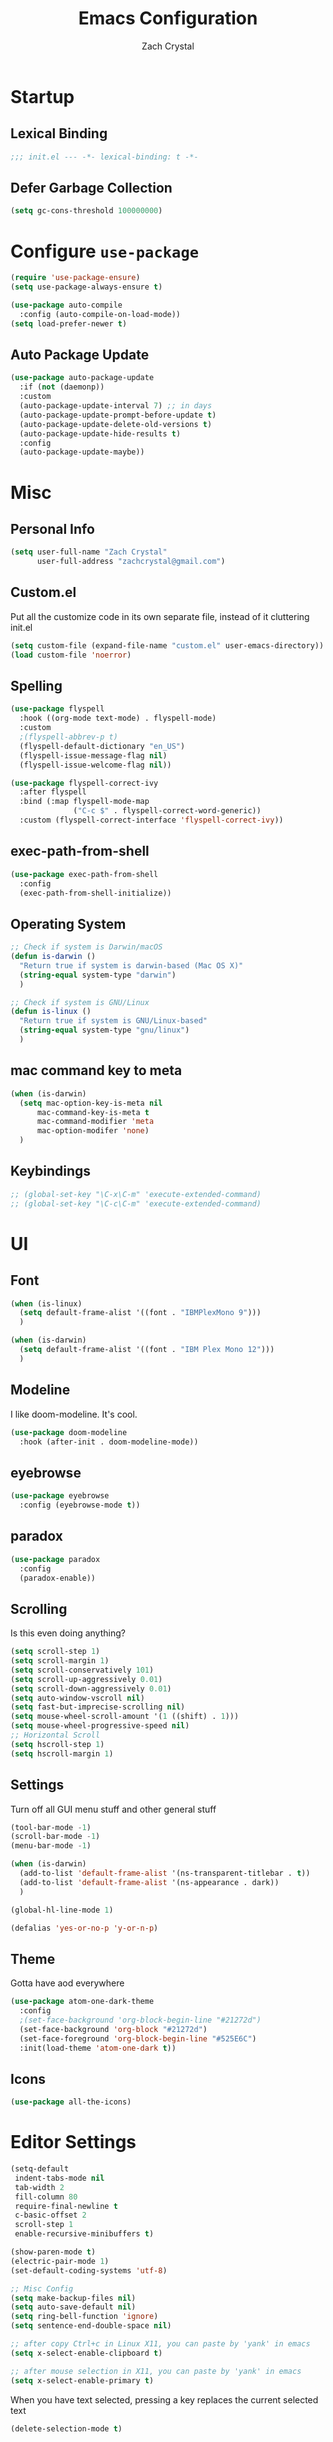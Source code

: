 #+TITLE: Emacs Configuration
#+AUTHOR: Zach Crystal
* Startup
** Lexical Binding
#+begin_src emacs-lisp
;;; init.el --- -*- lexical-binding: t -*-
#+end_src
** Defer Garbage Collection
#+begin_src emacs-lisp
(setq gc-cons-threshold 100000000)
#+end_src
* Configure =use-package=
#+BEGIN_SRC emacs-lisp
(require 'use-package-ensure)
(setq use-package-always-ensure t)

(use-package auto-compile
  :config (auto-compile-on-load-mode))
(setq load-prefer-newer t)
#+END_SRC

** Auto Package Update
#+begin_src emacs-lisp
  (use-package auto-package-update
    :if (not (daemonp))
    :custom
    (auto-package-update-interval 7) ;; in days
    (auto-package-update-prompt-before-update t)
    (auto-package-update-delete-old-versions t)
    (auto-package-update-hide-results t)
    :config
    (auto-package-update-maybe))
#+end_src

* Misc
** Personal Info
#+begin_src emacs-lisp
(setq user-full-name "Zach Crystal"
      user-full-address "zachcrystal@gmail.com")
#+end_src
** Custom.el
Put all the customize code in its own separate file, instead of it cluttering init.el
#+begin_src emacs-lisp
(setq custom-file (expand-file-name "custom.el" user-emacs-directory))
(load custom-file 'noerror)
#+end_src

** Spelling
#+begin_src emacs-lisp
  (use-package flyspell
    :hook ((org-mode text-mode) . flyspell-mode)
    :custom
    ;(flyspell-abbrev-p t)
    (flyspell-default-dictionary "en_US")
    (flyspell-issue-message-flag nil)
    (flyspell-issue-welcome-flag nil))

  (use-package flyspell-correct-ivy
    :after flyspell
    :bind (:map flyspell-mode-map
                ("C-c $" . flyspell-correct-word-generic))
    :custom (flyspell-correct-interface 'flyspell-correct-ivy))
#+end_src
** exec-path-from-shell
#+begin_src emacs-lisp
  (use-package exec-path-from-shell
    :config
    (exec-path-from-shell-initialize))
#+end_src
** Operating System
#+begin_src emacs-lisp
  ;; Check if system is Darwin/macOS
  (defun is-darwin ()
    "Return true if system is darwin-based (Mac OS X)"
    (string-equal system-type "darwin")
    )

  ;; Check if system is GNU/Linux
  (defun is-linux ()
    "Return true if system is GNU/Linux-based"
    (string-equal system-type "gnu/linux")
    )
#+end_src
** mac command key to meta
#+begin_src emacs-lisp
  (when (is-darwin)
    (setq mac-option-key-is-meta nil
        mac-command-key-is-meta t
        mac-command-modifier 'meta
        mac-option-modifer 'none)
    )
#+end_src

** Keybindings
#+begin_src emacs-lisp
  ;; (global-set-key "\C-x\C-m" 'execute-extended-command)
  ;; (global-set-key "\C-c\C-m" 'execute-extended-command)
#+end_src
* UI
** Font
#+begin_src emacs-lisp
  (when (is-linux)
    (setq default-frame-alist '((font . "IBMPlexMono 9")))
    )

  (when (is-darwin)
    (setq default-frame-alist '((font . "IBM Plex Mono 12")))
    )
#+end_src

** Modeline
I like doom-modeline. It's cool.
#+BEGIN_SRC emacs-lisp
(use-package doom-modeline
  :hook (after-init . doom-modeline-mode))
#+END_SRC

** eyebrowse
#+begin_src emacs-lisp
  (use-package eyebrowse
    :config (eyebrowse-mode t))
#+end_src
** paradox
#+begin_src emacs-lisp
(use-package paradox
  :config
  (paradox-enable))
#+end_src

** Scrolling
Is this even doing anything?
#+begin_src emacs-lisp
  (setq scroll-step 1)
  (setq scroll-margin 1)
  (setq scroll-conservatively 101)
  (setq scroll-up-aggressively 0.01)
  (setq scroll-down-aggressively 0.01)
  (setq auto-window-vscroll nil)
  (setq fast-but-imprecise-scrolling nil)
  (setq mouse-wheel-scroll-amount '(1 ((shift) . 1)))
  (setq mouse-wheel-progressive-speed nil)
  ;; Horizontal Scroll
  (setq hscroll-step 1)
  (setq hscroll-margin 1)
#+end_src

** Settings
Turn off all GUI menu stuff and other general stuff
#+BEGIN_SRC emacs-lisp
  (tool-bar-mode -1)
  (scroll-bar-mode -1)
  (menu-bar-mode -1)

  (when (is-darwin)
    (add-to-list 'default-frame-alist '(ns-transparent-titlebar . t))
    (add-to-list 'default-frame-alist '(ns-appearance . dark))
    )

  (global-hl-line-mode 1)

  (defalias 'yes-or-no-p 'y-or-n-p)
#+END_SRC

** Theme
Gotta have aod everywhere
#+BEGIN_SRC emacs-lisp
  (use-package atom-one-dark-theme
    :config
    ;(set-face-background 'org-block-begin-line "#21272d")
    (set-face-background 'org-block "#21272d")
    (set-face-foreground 'org-block-begin-line "#525E6C")
    :init(load-theme 'atom-one-dark t))
#+END_SRC

** Icons
#+begin_src emacs-lisp
  (use-package all-the-icons)
#+end_src

* Editor Settings
#+BEGIN_SRC emacs-lisp
(setq-default
 indent-tabs-mode nil
 tab-width 2
 fill-column 80
 require-final-newline t
 c-basic-offset 2
 scroll-step 1
 enable-recursive-minibuffers t)

(show-paren-mode t)
(electric-pair-mode 1)
(set-default-coding-systems 'utf-8)

;; Misc Config
(setq make-backup-files nil)
(setq auto-save-default nil)
(setq ring-bell-function 'ignore)
(setq sentence-end-double-space nil)

;; after copy Ctrl+c in Linux X11, you can paste by 'yank' in emacs
(setq x-select-enable-clipboard t)

;; after mouse selection in X11, you can paste by 'yank' in emacs
(setq x-select-enable-primary t)
#+END_SRC

When you have text selected, pressing a key replaces the current selected text
#+begin_src emacs-lisp
(delete-selection-mode t)
#+end_src

* Base Packages
** adaptive-wrap
Wrap lines but also keeps them indented
#+BEGIN_SRC emacs-lisp
(use-package adaptive-wrap
  :config
  (setq-default adaptive-wrap-extra-indent 1)
  (add-hook 'visual-line-mode-hook #'adaptive-wrap-prefix-mode)
  (global-visual-line-mode +1))
#+END_SRC
** alert
#+begin_src emacs-lisp
(use-package alert
  :config
  (setq alert-default-style 'libnotify))
#+end_src

** clipmon
Adds things you copy and paste system-wide to the kill ring
#+begin_src emacs-lisp
(use-package clipmon
  :config
  (clipmon-mode))
#+end_src
** Company
#+BEGIN_SRC emacs-lisp
  (use-package company
    :bind
    (:map company-active-map
          ("C-n" . company-select-next-or-abort)
          ("C-p" . company-select-previous-or-abort))
    :custom
    (company-backends '(company-capf))
    (company-begin-commands '(self-insert-command))
    (company-idle-delay .3)
    (company-minimum-prefix-length 2)
    (company-show-numbers t)
    (company-tooltip-align-annotations t)
    (global-company-mode 1))

#+END_SRC
** Crux
Keybindings that help move around
#+BEGIN_SRC emacs-lisp
(use-package crux
  :bind (("C-a" . crux-move-beginning-of-line)
         ("C-k" . crux-smart-kill-line)
         ("C-c I" . crux-find-user-init-file)
         ("C-S-o" . crux-smart-open-line-above)
         ("C-o" . crux-smart-open-line)
         ("C-c d" . crux-duplicate-current-line-or-region)
         ("C-c M-d" . crux-duplicate-and-comment-current-line-or-region)
         ("C-c n" . crux-cleanup-buffer-or-region)))
#+END_SRC

** Dashboard
#+BEGIN_SRC emacs-lisp
(use-package dashboard
  :config
  (dashboard-setup-startup-hook))
#+END_SRC

** expand-region
Quicker selection of text. Doesn't always work as I would like. Sometimes it goes from highlighting the line to highlighting the entire page which I dont like.
#+begin_src emacs-lisp
  (use-package expand-region
    :bind
    (("C-=" . er/expand-region)
     ("C-+" . er/contract-region)
     :map mode-specific-map
     :prefix-map region-prefix-map
     :prefix "r"
     ("(" . er/mark-inside-pairs)
     (")" . er/mark-outside-pairs)
     ("'" . er/mark-inside-quotes)
     ([34] . er/mark-outside-quotes) ; it's just a quotation mark
     ("b" . er/mark-org-code-block)
     ("." . er/mark-method-call)
     ("u" . er/mark-url)))
#+end_src

** Help
#+begin_src emacs-lisp
  (use-package helpful
    :defer t)
#+end_src
** shell-pop
=C-t= pops up an ansi-term which works with fish. =C-d= closes the buffer.
#+BEGIN_SRC emacs-lisp
(use-package shell-pop
  :bind (("C-t" . shell-pop))
  :config
  (setq shell-pop-shell-type (quote ("ansi-term" "*ansi-term*" (lambda nil (ansi-term shell-pop-term-shell)))))
  (setq shell-pop-term-shell "/usr/bin/fish")
  ;; need to do this manually or not picked up by `shell-pop'
  (shell-pop--set-shell-type 'shell-pop-shell-type shell-pop-shell-type))
#+END_SRC

** recentf
History 
#+begin_src emacs-lisp
  (use-package recentf
    :ensure nil
    :hook (after-init . recentf-mode)
    :custom
    (recentf-auto-cleanup "05:00am")
    (recentf-max-saved-items 200)
    (recentf-exclude '((expand-file-name package-user-dir)
                       ".cache"
                       ".cask"
                       ".elfeed"
                       "bookmarks"
                       "cache"
                       "ido.*"
                       "persp-confs"
                       "recentf"
                       "undo-tree-hist"
                       "url"
                       "COMMIT_EDITMSG\\'")))

  ;; When buffer is closed, saves the cursor location
  (save-place-mode 1)

  ;; Set history-length longer
  (setq-default history-length 500)
#+end_src

** undo-tree
#+begin_src emacs-lisp
  (use-package undo-tree
    :bind ("C-x u" . undo-tree-visualize)
    :config
    (global-undo-tree-mode t))
#+end_src

** which-key
#+BEGIN_SRC emacs-lisp
(use-package which-key
  :config
  (which-key-mode))
#+END_SRC

** yasnippet
#+begin_src emacs-lisp
  (use-package yasnippet
    :config
    (yas-global-mode))

  (use-package yasnippet-snippets)

  (use-package ivy-yasnippet)
  (use-package react-snippets)
#+end_src

* Project Management
** avy
#+BEGIN_SRC emacs-lisp  
  (use-package avy
    :config
    (avy-setup-default)
    :bind (("C-:" . avy-goto-char)
           ("C-'" . avy-goto-char-2)
           ("M-g f" . avy-goto-line)
           ("M-g w" . avy-goto-word-1)))

  (use-package avy-zap
    :bind
    ([remap zap-to-char] . avy-zap-to-char))
#+END_SRC

** ace-window
#+begin_src emacs-lisp
(use-package ace-window
  :custom
  (aw-keys '(?a ?s ?d ?f ?g ?h ?j ?k ?l) "Use home row for selecting")
  (aw-scope 'frame "Highlight only current frame.")
  :bind
  ("M-o" . ace-window))
#+end_src

** ace-jump-buffer
#+begin_src emacs-lisp
(use-package ace-jump-buffer
  :bind
  (:map goto-map
        ("b" . ace-jump-buffer)))
#+end_src
   
** diff-hl
#+begin_src emacs-lisp
(use-package diff-hl
  :config
  (global-diff-hl-mode t)
  (add-hook 'magit-post-refresh-hook 'diff-hl-magit-post-refresh))
#+end_src

** Dired
#+begin_src emacs-lisp
  (use-package dired
    :ensure nil
    :custom
    (dired-auto-revert-buffer t)
    (global-auto-revert-non-file-buffers t)
    (dired-dwim-target t)
    (load-prefer-newer t)
    (dired-recursive-copies 'always)
    (dired-recursive-deletes 'always))

  (use-package all-the-icons-dired
    :hook(dired-mode . all-the-icons-dired-mode))
#+end_src
** Minibuffer
#+begin_src emacs-lisp
    (use-package amx)

    (use-package flx) ; Fuzzy search

    (use-package ivy
      :after ivy-rich
      :bind
      (:map mode-specific-map
            ("C-r" . ivy-resume))
      :custom
      (ivy-count-format "(%d/%d) " "Show anzu-like counter")
      (ivy-use-selectable-prompt t "Press C-p when you're on the first candidate to select input")
      (ivy-initial-inputs-alist nil "Don't start filter with ^")
                                            ;    (ivy-re-builders-alist '((t . ivy--regex-fuzzy)))
      (ivy-use-virtual-buffers t)
      :custom-face
      (ivy-current-match ((t (:inherit 'hl-line))))
      :config
      (ivy-mode t))

    (use-package counsel
      :bind
      (([remap isearch-forward] . counsel-grep-or-swiper)
       ([remap-isearch-backward] . swiper-isearch)
       :map mode-specific-map
       :prefix-map counsel-prefix-map
       :prefix "i"
       ("a" . counsel-apropos)
       ("f" . counsel-file-jump)
       ("g". counsel-org-goto)
       ("h" . counsel-command-history)
       ("r" . counsel-recentf)
       ("s r" . counsel-rg)
       :map help-map
       ("F" . counsel-describe-face))
      :init
      (counsel-mode))

    (use-package swiper)

    (use-package ivy-rich
      :defer 0.1
      :preface
      (defun ivy-rich-branch-candidate (candidate)
        "Displays the branch candidate of the candidate for ivy-rich."
        (let ((candidate (expand-file-name candidate ivy--directory)))
          (if (or (not (file-exists-p candidate)) (file-remote-p candidate))
              ""
            (format "%s%s"
                    (propertize
                     (replace-regexp-in-string abbreviated-home-dir "~/"
                                               (file-name-directory
                                                (directory-file-name candidate)))
                     'face 'font-lock-doc-face)
                    (propertize
                     (file-name-nondirectory
                      (directory-file-name candidate))
                     'face 'success)))))

      (defun ivy-rich-file-group (candidate)
        "Displays the file group of the candidate for ivy-rich"
        (let ((candidate (expand-file-name candidate ivy--directory)))
          (if (or (not (file-exists-p candidate)) (file-remote-p candidate))
              ""
            (let* ((group-id (file-attribute-group-id (file-attributes candidate)))
                   (group-function (if (fboundp #'group-name) #'group-name #'identity))
                   (group-name (funcall group-function group-id)))
              (format "%s" group-name)))))

      (defun ivy-rich-file-modes (candidate)
        "Displays the file mode of the candidate for ivy-rich."
        (let ((candidate (expand-file-name candidate ivy--directory)))
          (if (or (not (file-exists-p candidate)) (file-remote-p candidate))
              ""
            (format "%s" (file-attribute-modes (file-attributes candidate))))))

      (defun ivy-rich-file-size (candidate)
        "Displays the file size of the candidate for ivy-rich."
        (let ((candidate (expand-file-name candidate ivy--directory)))
          (if (or (not (file-exists-p candidate)) (file-remote-p candidate))
              ""
            (let ((size (file-attribute-size (file-attributes candidate))))
              (cond
               ((> size 1000000) (format "%.1fM " (/ size 1000000.0)))
               ((> size 1000) (format "%.1fk " (/ size 1000.0)))
               (t (format "%d " size)))))))

      (defun ivy-rich-switch-buffer-icon (candidate)
        "Returns an icon for the candidate out of `all-the-icons'."
        (with-current-buffer
            (get-buffer candidate)
          (let ((icon (all-the-icons-icon-for-mode major-mode :height 0.9)))
            (if (symbolp icon)
                (all-the-icons-icon-for-mode 'fundamental-mode :height 0.9)
              icon))))
      :config
      (plist-put ivy-rich-display-transformers-list
                 'counsel-find-file
                 '(:columns
                   (
  ;(ivy-rich-switch-buffer-icon       (:width 2))
                    (ivy-rich-candidate               (:width 73))
    ;                (ivy-rich-file-group              (:width 4 :face font-lock-doc-face))
                    (ivy-rich-file-modes              (:width 11 :face font-lock-doc-face))
                    (ivy-rich-file-size               (:width 7 :face font-lock-doc-face))
                    (ivy-rich-file-last-modified-time (:width 30 :face font-lock-doc-face)))))
      (plist-put ivy-rich-display-transformers-list
                 'counsel-projectile-switch-project
                 '(:columns
                   ((ivy-rich-branch-candidate        (:width 80)))))
      (plist-put ivy-rich-display-transformers-list
                 'ivy-switch-buffer
                 '(:columns
                   ((ivy-rich-switch-buffer-icon       (:width 2))
                    (ivy-rich-candidate                (:width 40))
                    (ivy-rich-switch-buffer-size       (:width 7))
                    (ivy-rich-switch-buffer-indicators (:width 4 :face error :align right))
                    (ivy-rich-switch-buffer-major-mode (:width 20 :face warning)))
                   :predicate (lambda (cand) (get-buffer cand))))
      (ivy-rich-mode 1))

    (use-package all-the-icons-ivy
      :after (all-the-icons ivy)
      :custom (all-the-icons-ivy-buffer-commands '(ivy-switch-buffer-other-window))
      ;;:custom
      ;;(all-the-icons-ivy-buffer-commands '() "Don't use for buffers.")
      :config
      (add-to-list 'all-the-icons-ivy-file-commands 'counsel-dired-jump)
      (add-to-list 'all-the-icons-ivy-file-commands 'counsel-find-library)
      (all-the-icons-ivy-setup))
#+end_src

** npm-mode
#+begin_src emacs-lisp
  (use-package npm-mode
    :config
    (npm-global-mode))
#+end_src
** Version Control
#+BEGIN_SRC emacs-lisp
  (use-package magit
    :bind ("C-x g" . magit-status))
#+END_SRC
** projectile
#+begin_src emacs-lisp
  (use-package projectile
    :bind
    (:map mode-specific-map ("p" . projectile-command-map))
    :custom
    (projectile-project-root-files-functions
     '(projectile-root-local
       projectile-root-top-down
       projectile-root-bottom-up
       projectile-root-top-down-recurring))
    (projectile-completion-system 'ivy)
    (projectile-mode +1))

  ;(add-to-list 'projectile-globally-ignored-directories "*node_modules")

  (use-package counsel-projectile
    :after counsel projectile
    :config
    (counsel-projectile-mode))
#+end_src

** Prescient
#+begin_src emacs-lisp
  (use-package prescient
    :config (prescient-persis-mode))

  (use-package company-prescient
    :after company
    :config (company-prescient-mode))

  (use-package ivy-prescient
    :after ivy
    :config (ivy-prescient-mode))
#+end_src
* Programming
** Dumb Jump
#+begin_src emacs-lisp
  (use-package dumb-jump
    :bind
    (:map prog-mode-map
          (("C-c C-o" . dumb-jump-go-other-window)
           ("C-c C-j" . dumb-jump-go)
           ("C-c C-i" . dumb-jump-go-prompt)))
    :custom (dumb-jump-selector 'ivy))
#+end_src
** Format All
#+begin_src emacs-lisp
  (use-package format-all
    :bind ("C-c C-f" . format-all-buffer))
#+end_src
** goto-chg
#+begin_src emacs-lisp
  (use-package goto-chg
    :bind ("C-," . goto-last-change))
#+end_src
** iedit
#+begin_src emacs-lisp
  (use-package iedit
    :custom
    (iedit-toggle-key-default (kbd "C-;"))
    :custom-face
    (iedit-occurrence ((t (:foreground "#000" :background "#E5C07B")))))
#+end_src
** Linter
Flycheck provides 'on the fly' syntax checking for many languages. I've seen other keep flycheck disabled globally and instead enable it for specific language modes in their section of the config.
#+begin_src emacs-lisp
  (use-package flycheck
    :config (flycheck-mode 1))
#+end_src

** LSP
#+begin_src emacs-lisp
  (setq lsp-keymap-prefix "C-c l")

  (use-package lsp-mode
    :custom
    (lsp-prefer-flymake nil)
    :hook(
          ((java-mode js-mode js2-mode typescript-mode web-mode) . lsp)
    (lsp-mode . lsp-enable-which-key-integration))
    :commands lsp)

  (require 'lsp-vetur)

  (setq lsp-eslint-server-command 
     '("node" 
       "/home/zach/.vscode/extensions/vscode-eslint/server/out/eslintServer.js" 
       "--stdio"))  


  ;; (use-package lsp-ui 
  ;;   :commands lsp-ui-mode
  ;;   :custom
  ;;   (lsp-sideline-enable nil)
  ;;   (lsp-ui-include-signature t))

  (use-package lsp-ui
    :ensure t
    :after (lsp-mode)
    :commands lsp-ui-doc-hide
    :bind (:map lsp-ui-mode-map
          ([remap xref-find-definitions] . lsp-ui-peek-find-definitions)
          ([remap xref-find-references] . lsp-ui-peek-find-references)
          ("C-c u" . lsp-ui-imenu))
    :init (setq lsp-ui-doc-enable t
          lsp-ui-doc-use-webkit nil
          lsp-ui-doc-header nil
          lsp-ui-doc-delay 0.2
          lsp-ui-doc-include-signature t
          lsp-ui-doc-alignment 'at-point
          lsp-ui-doc-use-childframe nil
          lsp-ui-doc-border (face-foreground 'default)
          lsp-ui-peek-enable t
          lsp-ui-peek-show-directory t
          lsp-ui-sideline-delay 10
          lsp-ui-sideline-update-mode 'point
          lsp-ui-sideline-enable t
          lsp-ui-sideline-show-code-actions t
          lsp-ui-sideline-show-hover t
          lsp-ui-sideline-ignore-duplicate t
          lsp-gopls-use-placeholders nil)
    :config
    (setq lsp-completion-provider :capf)
    (setq lsp-idle-delay 0.500)
    (setq lsp-print-performance t)

    (add-to-list 'lsp-ui-doc-frame-parameters '(right-fringe . 8))

    ;; `C-g'to close doc
    (advice-add #'keyboard-quit :before #'lsp-ui-doc-hide)

    ;; Reset `lsp-ui-doc-background' after loading theme
    (add-hook 'after-load-theme-hook
        (lambda ()
          (setq lsp-ui-doc-border (face-foreground 'default))
          (set-face-background 'lsp-ui-doc-background
             (face-background 'tooltip))))

    ;; WORKAROUND Hide mode-line of the lsp-ui-imenu buffer
    ;; @see https://github.com/emacs-lsp/lsp-ui/issues/243
    (defadvice lsp-ui-imenu (after hide-lsp-ui-imenu-mode-line activate)
      (setq mode-line-format nil)))

  (use-package lsp-ivy :commands lsp-ivy-workspace-symbol)
  (use-package lsp-treemacs :commands lsp-treemacs-errors-list)

  (setq lsp-ui-sideline-show-code-actions nil)
  (setq lsp-ui-doc-enable nil)
  ;;(use-package company-capf)

  (use-package dap-mode
    :after lsp-mode
    :config
    (dap-mode t)
    (dap-ui-mode t))

  ;;(require 'dap-python)
#+end_src

** multiple-cursors
#+begin_src emacs-lisp
  (use-package multiple-cursors
    :bind (("C-S-c C-S-c" . mc/edit-lines)
           ("C->" . mc/mark-next-like-this)
           ("C-<" . mc/mark-previous-like-this)
           ("C-c C-<" . mc/mark-all-like-this)))
#+end_src
** rainbow-mode
#+BEGIN_SRC emacs-lisp
(use-package rainbow-mode
  :hook (prog-mode))
#+END_SRC
** smartparens
#+begin_src emacs-lisp
  ;; (use-package smartparens
  ;;   :hook (prog-mode . smartparens-mode)
  ;;   :bind
  ;;   (:map smartparens-mode-map
  ;;         ("C-M-a" . sp-beginning-of-sexp) 
  ;;         ("C-M-e" . sp-end-of-sexp) 
  ;;         )
  ;;   :custom
  ;;   (sp-highlight-pair-overlay nil)
  ;;   :config
  ;;   (require 'smartparens-config))
#+end_src

* Languages
** CSS
#+BEGIN_SRC emacs-lisp
  (use-package css-mode
    :custom
    (css-indent-offset 2))
#+END_SRC
** HTML
#+BEGIN_SRC emacs-lisp
  (use-package web-mode
    :bind (("C-c ]" . emmet-next-edit-point)
           ("C-c [" . emmet-prev-edit-point))
    :mode ("\\.html?\\'" "\\.vue?\\'")
    :custom-face
    (web-mode-current-element-highlight-face ((t (:foreground nil :background "#3E4551" :underline t))))
    :custom
    (web-mode-enable-auto-pairing nil)
    (web-mode-enable-auto-indentation nil)
    ;; (web-mode-markup-indent-offset 2)
    ;; (web-mode-css-indent-offset 2)
    ;; (web-mode-code-indent-offset 2)
    ;;(web-mode-enable-css-coloraization t)
    ;;(web-mode-enable-current-element-highlight t)
    )

  (use-package emmet-mode
    :custom
    (emmet-move-cursor-between-quotes t)
    :hook (web-mode js-mode)
    ;; :config
    ;; (setq emmet-expand-jsx-className? t)
    )

  (use-package company-web
    :config
    (add-to-list 'company-backends 'company-web-html))
#+END_SRC
  
** Java
 #+begin_src emacs-lisp
   (use-package lsp-java
     :after lsp
     :config
     (add-hook 'java-mode-hook 'lsp)
     :custom
     (lsp-java-server-install-dir (expand-file-name "~/.emacs.d/eclipse.jdt.ls/server/"))
     (lsp-java--workspace-folders (expand-file-name "~/Learning/interview/")))
 #+end_src
** JavaScript
 #+begin_src emacs-lisp
   (use-package prettier-js
     :hook (js-mode . prettier-js-mode)
     :custom
     (prettier-js-args '("--print-width" "100"
                         "--trailing-comma" "none"
                          "--jsx-single-quote" "true"
                          "--jsx-bracket-same-line" "true"
                          "--single-quote" "true"
                          "--bracket-spacing" "true")))

   (use-package js2-mode
     :hook
     ((js-mode . js2-minor-mode)
      (js2-mode . js2-imenu-extras-mode))
     :interpreter
     (("node" . js2-mode)
      ("node" . js2-jsx-mode))
     :mode "\\.js\\'"
     :custom (js-indent-level 2))

   (use-package js2-refactor
     :hook (js-mode . js2-refactor-mode)
     :config
     (js2r-add-keybindings-with-prefix "C-c C-r"))
 #+end_src
** JSON
#+begin_src emacs-lisp
  (use-package json-mode
    :mode "\\.json\\'")

  (add-hook 'json-mode-hook (lambda()
                              (js2-minor-mode -1)))
#+end_src
** LaTeX
#+begin_src emacs-lisp
    (use-package tex
      :ensure auctex
      :bind (:map TeX-mode-map
                  ("C-c C-o" . TeX-recenter-output-buffer)
                  ("C-c C-l" . TeX-next-error)
                  ("M-[" . outline-previous-heading)
                  ("M-]" . outline-next-heading))
      :custom
      (TeX-auto-save t)
      (TeX-byte-compile t)
      (TeX-clean-confirm nil)
      (TeX-master nil)
      (TeX-parse-self t)
      (TeX-PDF-mode t)
      (TeX-source-correlate-mode t)
      (TeX-view-program-selection '((output-pdf "PDF Tools"))))

    (use-package company-auctex
      :after (auctex company)
      :config (company-auctex-init))
#+end_src
** PHP
#+begin_src emacs-lisp
  (use-package php-mode)
#+end_src
** Python
#+begin_src emacs-lisp
  (use-package elpy
    :init
    (elpy-enable))

  (when (load "flycheck" t t)
    (setq elpy-modules (delq 'elpy-module-flymake elpy-modules))
    (add-hook 'elpy-mode-hook 'flycheck-mode))
#+end_src

#+begin_src emacs-lisp
;;  (use-package virtualenvwrapper)
#+end_src
** Typescript
#+begin_src emacs-lisp
  (use-package typescript-mode
    :custom
    (typescript-indent-level 2))

  ;; (use-package tide
  ;;   :hook ((typescript-mode js2-mode) . tide-setup)
  ;;   :config
  ;;   (flycheck-add-next-checker 'javascript-eslint 'javascript-tide 'append))
#+end_src
** YAML
#+begin_src emacs-lisp
  (use-package yaml-mode
    :defer t)
#+end_src

* Web
** restclient
#+begin_src emacs-lisp
  (use-package restclient
    :mode ("\\.rest\\'" . restclient-mode))

  (use-package company-restclient
    :after (company restclient)
    :config (add-to-list 'company-backends 'company-restclient))

  (use-package ob-restclient)
#+end_src
* Org
#+BEGIN_SRC emacs-lisp
  (use-package org
    :ensure org-plus-contrib
    :bind
    (("C-c a" . org-agenda))
    :config
    (setq org-src-tab-acts-natively t)
    (setq org-src-window-setup 'current-window)
    (setq org-adapt-indentation nil)
    (setq org-hide-emphasis-markers t)

    (org-babel-do-load-languages
     'org-babel-load-languages
     '((java . t)
       (restclient . t)
       (js . t))))

  (add-to-list 'org-structure-template-alist
               '("el" . "src emacs-lisp"))

  (add-to-list 'org-structure-template-alist
                '("ej" . "src java :file-name \"/home/zach/Learning/interview/interview.java\" :classname"))

  (add-to-list 'org-modules 'org-habit)

  (setq org-todo-keywords
        '((sequence "TODO(t)" "WAIT(w@/!)" "|" "DONE(d!)" "CANCELLED(c@)")))
  (setq org-todo-keyword-faces
             '(("WAIT" . "#E5C07B")
               ("CANCELED" . (:foreground "#E06C75" :weight bold))))

  (use-package ox-hugo
    :after ox)

  (require 'ob-js)
#+END_SRC
** org-bullets
Show some pretty bullets
#+BEGIN_SRC emacs-lisp
(use-package org-bullets
  :hook (org-mode . org-bullets-mode))
#+END_SRC

** org-babel
The following function enables lsp when you open a src block within org-mode using =C-c '=
#+begin_src emacs-lisp
(defun org-babel-edit-prep:java (babel-info)
  (setq-local buffer-file-name (->> babel-info caddr (alist-get :file-name)))
  (setq-local lsp-buffer-uri (->> babel-info caddr (alist-get :file-name) lsp--path-to-uri))
  (lsp)
  (push 'company-lsp company-backends)
  (lsp-ui-mode t)
  (flycheck-mode t)
  (company-mode t)
  (lsp-ui-flycheck-enable t))
#+end_src

** pretty
#+begin_src emacs-lisp
  (when (is-linux)
  (custom-theme-set-faces
   'user
   '(variable-pitch ((t (:family "Source Sans Pro" :height 110 :weight normal))))
   '(fixed-pitch ((t ( :family "IBMPlexMono" :slant normal :weight normal :height 0.8 :width normal)))))
  )

  (when (is-darwin)
  (custom-theme-set-faces
   'user
   '(variable-pitch ((t (:family "Source Sans Pro" :height 140 :weight normal))))
   '(fixed-pitch ((t ( :family "IBM Plex Mono" :slant normal :weight normal :height 0.8 :width normal)))))
    )

  (add-hook 'org-mode-hook 'variable-pitch-mode)

  (custom-theme-set-faces
   'user
   '(org-block                 ((t (:background "#21272d" :inherit fixed-pitch))))
   '(org-document-info-keyword ((t (:inherit (shadow fixed-pitch)))))
   '(org-link                  ((t (:foreground "royal blue" :underline t))))
   '(org-meta-line             ((t (:inherit (font-lock-comment-face fixed-pitch)))))
   '(org-property-value        ((t (:inherit fixed-pitch))) t)
   '(org-special-keyword       ((t (:inherit (font-lock-comment-face fixed-pitch)))))
   '(org-tag                   ((t (:inherit (shadow fixed-pitch) :weight bold :height 1.0))))
   '(org-table              ((t (:inherit (shadow fixed-pitch)))))
   '(org-verbatim              ((t (:inherit (shadow fixed-pitch)))))
  )
                                          ;'(org-indent                ((t (:inherit (org-hide fixed-pitch))))))
#+end_src
* RSS
Using =elfeed=
I used newsboat in my terminal before but elfeed already seems like an upgrade. Since emacs uses a GUI, it means that pictures show.
#+begin_src emacs-lisp
(use-package elfeed
  :bind
  ("C-x w" . elfeed))
#+end_src

Load up feeds with =elfeed-org=
#+begin_src emacs-lisp
(use-package elfeed-org
  :config
  (elfeed-org)
  (setq rmh-elfeed-org-files (list "~/org/feeds.org")))
#+end_src
* Media
** pdf
#+begin_src emacs-lisp
  (use-package pdf-tools
    :mode ("\\.pdf\\'" . pdf-view-mode)
    :config
    (pdf-tools-install)
    (setq-default pdf-view-display-size 'fit-page)
    )
#+end_src
